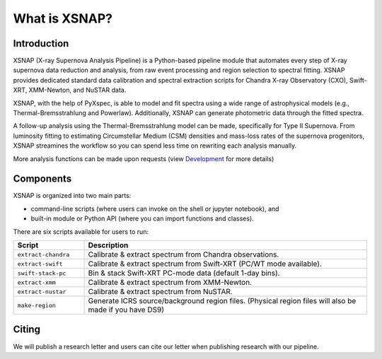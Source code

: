 .. _intro:


###############
What is XSNAP?
###############

.. image:: ../_static/logo/xsnap_logo_icon_transparent.png
   :class: only-light
   :width: 200px

.. image:: ../_static/logo/xsnap_logo_icon_transparent_white.png
   :class: only-dark
   :width: 200px


Introduction
============

XSNAP (X-ray Supernova Analysis Pipeline) is a Python-based pipeline module that automates every step of
X-ray supernova data reduction and analysis, from raw event processing and region selection to spectral fitting. 
XSNAP provides dedicated standard data calibration and spectral extraction scripts for Chandra X-ray Observatory 
(CXO), Swift-XRT, XMM-Newton, and NuSTAR data.

XSNAP, with the help of PyXspec, is able to model and fit spectra using a wide range of astrophysical models 
(e.g., Thermal-Bremsstrahlung and Powerlaw). Additionally, XSNAP can generate photometric data through the fitted spectra. 

A follow-up analysis using the Thermal-Bremsstrahlung model can be made, specifically for Type II Supernova. 
From luminosity fitting to estimating Circumstellar Medium (CSM) densities and mass-loss rates of the supernova progenitors, 
XSNAP streamines the workflow so you can spend less time on rewriting each analysis manually.

More analysis functions can be made upon requests (view `Development <development>`_ for more details)

Components
============

XSNAP is organized into two main parts: 

- command-line scripts (where users can invoke on the shell or jupyter notebook), and
- built-in module or Python API (where you can import functions and classes).

There are six scripts available for users to run:

.. list-table::
   :widths: 20 80
   :header-rows: 1

   * - **Script**
     - **Description**
   * - ``extract-chandra``
     - Calibrate & extract spectrum from Chandra observations.
   * - ``extract-swift``
     - Calibrate & extract spectrum from Swift-XRT (PC/WT mode available).
   * - ``swift-stack-pc``
     - Bin & stack Swift-XRT PC-mode data (default 1-day bins).
   * - ``extract-xmm``
     - Calibrate & extract spectrum from XMM-Newton.
   * - ``extract-nustar``
     - Calibrate & extract spectrum from NuSTAR.
   * - ``make-region``
     - Generate ICRS source/background region files.  
       (Physical region files will also be made if you have DS9)



Citing
============

We will publish a research letter and users can cite our letter when publishing research with our pipeline. 
